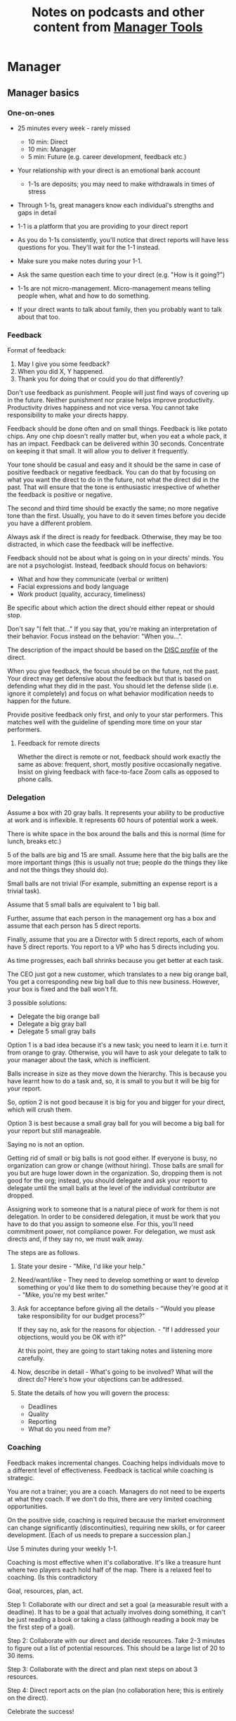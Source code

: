 #+Title: Notes on podcasts and other content from [[https://www.manager-tools.com/all-podcasts][Manager Tools]]
#+Filetags: :ManagerTools:Learning:

* Manager


** Manager basics


*** One-on-ones

     - 25 minutes every week - rarely missed
        - 10 min: Direct
        - 10 min: Manager
        -  5 min: Future (e.g. career development, feedback etc.)

     - Your relationship with your direct is an emotional bank account
        - 1-1s are deposits; you may need to make withdrawals in times of stress

     - Through 1-1s, great managers know each individual's strengths and gaps in detail

     - 1-1 is a platform that you are providing to your direct report

     - As you do 1-1s consistently, you'll notice that direct reports
       will have less questions for you. They'll wait for the 1-1
       instead.

     - Make sure you make notes during your 1-1.

     - Ask the same question each time to your direct
       (e.g. "How is it going?")

     - 1-1s are not micro-management. Micro-management means telling
       people when, what and how to do something.

     - If your direct wants to talk about family, then you probably want to
       talk about that too.


*** Feedback

     Format of feedback:
     1. May I give you some feedback?
     2. When you did X, Y happened.
     3. Thank you for doing that or could you do that differently?

     Don't use feedback as punishment. People will just find ways of
     covering up in the future. Neither punishment nor praise helps
     improve productivity. Productivity drives happiness and not vice
     versa. You cannot take responsibility to make your directs happy.

     Feedback should be done often and on small things. Feedback is
     like potato chips. Any one chip doesn't really matter but, when
     you eat a whole pack, it has an impact. Feedback can be delivered
     within 30 seconds. Concentrate on keeping it that small. It will
     allow you to deliver it frequently.

     Your tone should be casual and easy and it should be the same in
     case of positive feedback or negative feedback. You can do that
     by focusing on what you want the direct to do in the future, not
     what the direct did in the past. That will ensure that the tone
     is enthusiastic irrespective of whether the feedback is positive
     or negative.

     The second and third time should be exactly the same; no more
     negative tone than the first. Usually, you have to do it seven times
     before you decide you have a different problem.

     Always ask if the direct is ready for feedback. Otherwise, they
     may be too distracted, in which case the feedback will be
     ineffective.

     Feedback should not be about what is going on in your directs'
     minds. You are not a psychologist. Instead, feedback should focus
     on behaviors:
     - What and how they communicate (verbal or written)
     - Facial expressions and body language
     - Work product (quality, accuracy, timeliness)
     Be specific about which action the direct should either repeat or
     should stop.

     Don't say "I felt that..." If you say that, you're making an
     interpretation of their behavior. Focus instead on the behavior:
     "When you...".

     The description of the impact should be based on the [[#DISC_profile][DISC profile]]
     of the direct.

     When you give feedback, the focus should be on the future, not the
     past. Your direct may get defensive about the feedback but that is
     based on defending what they did in the past. You should let the
     defense slide (i.e. ignore it completely) and focus on what
     behavior modification needs to happen for the future.

     Provide positive feedback only first, and only to your star
     performers. This matches well with the guideline of spending more
     time on your star performers.


**** Feedback for remote directs

    Whether the direct is remote or not, feedback should work exactly
    the same as above: frequent, short, mostly positive occasionally
    negative. Insist on giving feedback with face-to-face Zoom calls
    as opposed to phone calls.


*** Delegation

     Assume a box with 20 gray balls.  It represents your ability to be
     productive at work and is inflexible.  It represents 60 hours of
     potential work a week.

     There is white space in the box around the balls and this is
     normal (time for lunch, breaks etc.)

     5 of the balls are big and 15 are small. Assume here that the big
     balls are the more important things (this is usually not true;
     people do the things they like and not the things they should do).

     Small balls are not trivial (For example, submitting an expense
     report is a trivial task).

     Assume that 5 small balls are equivalent to 1 big ball.

     Further, assume that each person in the management org has a box
     and assume that each person has 5 direct reports.

     Finally, assume that you are a Director with 5 direct reports,
     each of whom have 5 direct reports. You report to a VP who has 5
     directs including you.

     As time progresses, each ball shrinks because you get better at
     each task.

     The CEO just got a new customer, which translates to a new big
     orange ball, You get a corresponding new big ball due to this new
     business.  However, your box is fixed and the ball won't fit.

     3 possible solutions:
       - Delegate the big orange ball
       - Delegate a big gray ball
       - Delegate 5 small gray balls

     Option 1 is a bad idea because it's a new task; you need to learn
     it i.e. turn it from orange to gray. Otherwise, you will have to
     ask your delegate to talk to your manager about the task, which is
     inefficient.

     Balls increase in size as they move down the hierarchy. This is
     because you have learnt how to do a task and, so, it is small to
     you but it will be big for your report.

     So, option 2 is not good because it is big for you and bigger for
     your direct, which will crush them.

     Option 3 is best because a small gray ball for you will become a
     big ball for your report but still manageable.

     Saying no is not an option.

     Getting rid of small or big balls is not good either.  If everyone
     is busy, no organization can grow or change (without hiring).
     Those balls are small for you but are huge lower down in the
     organization. So, dropping them is not good for the org; instead,
     you should delegate and ask your report to delegate until the
     small balls at the level of the individual contributor are
     dropped.

     Assigning work to someone that is a natural piece of work for them
     is not delegation. In order to be considered delegation, it must
     be work that you have to do that you assign to someone else.  For
     this, you'll need commitment power, not compliance power. For
     delegation, we must ask directs and, if they say no, we must walk
     away.

     The steps are as follows.

     1. State your desire - "Mike, I'd like your help."

     2. Need/want/like - They need to develop something or want to
        develop something or you'd like them to do something because
        they're good at it - "Mike, you're my best writer."

     3. Ask for acceptance before giving all the details - "Would
        you please take responsibility for our budget process?"

        If they say no, ask for the reasons for objection. - "If I
        addressed your objections, would you be OK with it?"

        At this point, they are going to start taking notes and listening
        more carefully.

     4. Now, describe in detail - What's going to be involved?
        What will the direct do? Here's how your objections can be
        addressed.

     5. State the details of how you will govern the process:
         - Deadlines
         - Quality
         - Reporting
         - What do you need from me?


*** Coaching

     Feedback makes incremental changes. Coaching helps individuals
     move to a different level of effectiveness. Feedback is tactical
     while coaching is strategic.

     You are not a trainer; you are a coach. Managers do not need to be
     experts at what they coach. If we don't do this, there are very
     limited coaching opportunities.

     On the positive side, coaching is required because the market
     environment can change significantly (discontinuities), requiring
     new skills, or for career development. [Each of us needs to
     prepare a succession plan.]

     Use 5 minutes during your weekly 1-1.

     Coaching is most effective when it's collaborative. It's like a
     treasure hunt where two players each hold half of the map.  There
     is a relaxed feel to coaching. (Is this contradictory

     Goal, resources, plan, act.

     Step 1: Collaborate with our direct and set a goal (a measurable
     result with a deadline). It has to be a goal that actually
     involves doing something, it can't be just reading a book or
     taking a class (although reading a book may be the first step of a
     goal).

     Step 2: Collaborate with our direct and decide resources. Take 2-3
     minutes to figure out a list of potential resources. This should
     be a large list of 20 to 30 items.

     Step 3: Collaborate with the direct and plan next steps on about 3
     resources.

     Step 4: Direct report acts on the plan (no collaboration here;
     this is entirely on the direct).

     Celebrate the success!


*** Rolling out the basic practices

    Every manager should do the following.
    - 1-1s
    - Feedback
    - Coaching
    - Delegation

    Never introduce (implement) a managerial change without first
    introducing (communicate) that change

    Great executives have:
    - Great relationships with directs through 1-1s
    - Clear and frequent feedback to directs
    - Coaching and demanding notably better performance over time
    - Delegating a lot to your directs

    "Doing" activities that position you as a leader versus "Being" a
    leader.

    Practice 1-1s for 6-8 weeks before you introduce the next aspects
    of the trinity (feedback, coaching etc.)


** Direct reports


*** New hires

    A culture of effective professionalism must be taught, gaining it
    organically is slow and error-prone.

    Relationships matter. Your direct reports have to build relations
    with other organizations that you do work with. They should not rely
    on your connections. For instance, when someone from your team
    wanted something from HR, he should talk to them directly and not
    ask you to follow up.

    Share [[file:Introduction.org][a written introduction of your management philosophy]].


**** Family first

    [[https://www.manager-tools.com/2022/01/first-meeting-new-direct-series-family-first-part-1][Link to podcast]]

    Setup a meeting towards the end of your on-boarding 1-1 series
    with your direct report with "Family first" as the topic.

    Family and self come first, work is always second. There's always
    going to be more work than time to do it.

    Work hard and do your best during your working hours; then go home
    and spend quality time with your family.


*** My direct is resigning

     [[https://www.manager-tools.com/2014/10/my-direct-resigning-chapter-1-never-counter-offer-part-1-hall-fame-guidance][Podcast link]]

     The two things a manager are responsible for are results and
     retention.


**** Congratulate them first!

     We think of the negatives of the person leaving the job and become
     defensive. Many companies don't manage your careers, people are now
     more responsible for their own careers. They have gone out of their
     way to do a resume and interview. So, they've achieved something. Say
     "Congratulations! Tell me more about the offer you have!"


**** Gather information

     At this point, the direct has done a lot of work to get a
     counter-offer without your information. You may use words like:
     "Find out more, tell me the whole story: your job, responsibilities, etc."

     Managers will never be able to make directs happy if they are
     focused on just getting a better salary.

     You may something like "I respect you, I admire you; you make my
     job easy. I'll miss you." Don't mention the cost of replacing the
     person, that holds true for anyone, so it's not a factor in the
     process.

     At this stage, you should still not make a counter-offer. However,
     you can ask, "Have you made a decision? If not, by when do you need
     to make a decision?"

     At this point, they may say that they have
     already accepted the offer. That implies that you can't take any
     action.

     An offer should have the following components. You should find out
     all these components. It can help you get industry information even
     if you are going to lose this person.
     - Job description, position, who you report to, location
     - Compensation package: pay, benefits etc.
     - Decision date


**** Never make a counter-offer

     Likelihood of success is low. You may only be able to keep them for
     the short-term.

     Cost/benefit analysis: You're paying more for essentially damage
     control (the cost of having to go out and hire a
     replacement). However, this person has high likelihood of leaving
     later anyway.

     Relationship damage: In order to maintain status quo (pay a person
     more to do the same job as before), you will need to call in
     favors. Neither you nor your boss will readily want to do
     this. This is especially true for big companies.


*** How to fire someone (almost)

    [[https://www.manager-tools.com/2006/02/how-to-fire-someone-well-almost][Podcast link]]

    The following are the steps in failure coaching.
    - Feedback
    - Systemic Feedback
    - One on One Performance Discussion
    - Coaching
    - Formal Performance Discussion and Notification
    - Coaching Within Your Corporate Process

    At each step, you have to try to hardest to turn around the
    performance problem.

    Systemic feedback sounds like the following. You only invoke it
    after you have given feedback multiple times.

    May I give you some feedback? When I ask you to improve your slides
    and I have to give you repeated feedback, I worry that we have a
    bigger problem on our hands. Your performance suffers and I cannot
    assign you special projects...

    The One-on-one performance discussion is where you first document
    the performance issue. You make it a part of the 1-1 agenda and you
    ask if there is something going on in your direct's lives that is
    affecting things.

    If things still haven't worked out, you start a 3-month coaching
    process.

    The formal performance discussion comes in if even the coaching
    process has failed. At this point, you notify the direct that they
    could be fired if their performance does not improve.


** Peers


*** Peer one-on-ones

    See also [[#peer_feedback][peer feedback]].

    Early in your career, you will need results power and expertise
    power. However, as you grow into senior leadership roles, you need
    to add in relationship power. This is what you gain through peer
    1-1s.

    You would have a peer 1-1 with anyone who reports to your boss, even
    if they are a VP and you are a director. You don't need to have peer
    1-1s with every one of your peers. You can pick and choose, based on
    people who you need to work with most closely. It should not be
    based on which people you like the most, nor should you spend time
    with the people you have the worst relation with just to repair the
    relationship.

    Another consideration is whether your boss works closely with
    another person in the org. Then, you may want to have peer 1-1s with
    people who report to them.

    The general recommendation is to start with 2-3 peer 1-1s every week
    and get to 5 peer 1-1s every week.

    Be brisk and efficient; it should not be a chit-chat meeting. Spend
    15 minutes giving operational updates. Prepare in advance to decide
    which of your team's work is relevant to that person. Don't assume
    that they have read your emails on a subject. Don't assume that they
    need to know everything on the subject; make some qualitative
    choices based on your understanding of them.

    Use a majority of the time to give your updates and ask for
    questions/help for a short part of the time (always at the
    end). That way, you build a relationship by giving into it and only
    taking from it later. Better relationships lead to improved
    operational productivity.

    As part of the updates, you can also pre-wire
    them for something you'll present to the boss. You can also talk
    about the details of some of your directs' performance so that
    they can defend them if it comes time for promotions/layoffs.

    Make sure you end the meetings on time. Resist the urge to make this
    a chat session.

    [[https://www.manager-tools.com/2011/05/peer-one-ones-part-1][Podcast link]]


**** Manager tools: What you call politics, we call collaboration    :quotes:


*** Conflicts with peers

    The example is one of where the peer hasn't delivered something but
    the guidance applies more generally.

    Use the following steps:

    - Keep it to yourself :: Don't talk about
      conflicts in public forums. Keep it to yourself.

    - Filter out the emotions :: Facts are actionable. Don't use
      emotions as grounds for complaints.

    - Focus on the work :: When you're talking to your direct,
      focus on the work, specifically "who does what by when?". See
      what has been impacted from that lens.

    - Rise above the muck :: No matter what the provocation from your
      peer, you should stay professional. You should also guide your
      direct to do the same.

    - Ask again :: If a task has been missed, ask the direct to ask
      again and give a new
      deadline. ASAP is not an option. This constitutes a second
      instance of the problem (only if you give a new deadline and it
      is not met).

    - Help with the communications :: Review what your direct will
      email/say. Make sure the tone is professional with no slight,
      sarcasm etc.

    - Ask to be kept posted :: Make sure you get updates from your
      report regularly on progress, especially if the matter gets
      resolved.

    - If needed, you call :: If the matter is not resolved, you call
      the peer with the same polite, professional approach. Your direct
      should not have to do it more than twice. You have to take over
      after that.
      For instance, "Paul, just calling to ask for your
      help on project X. We're getting behind, and need your documents
      by net Tuesday. Please call me and let's make sure we're on the
      same page."

    - Keep copious records :: Whatever emails/Slack messages you get,
      keep records of them. If things go well, you can throw them away
      afterwards. If things go south, you will give your boss a
      detailed verbal summary with facts and dates.


*** Feedback for peers
    :PROPERTIES:
    :CUSTOM_ID: peer_feedback
    :END:

    For peers, we leave out steps 1 and 3. We leave out step 1
    because we are not expecting people to change behavior. We leave
    out step 3 because, again, we do not have role power to expect
    them to change. Step 2 remains exactly the same.

    We should keep the tone casual and we should give way more
    positive feedback than negative.

    This can be used with the boss too but you need to be very
    careful.


** Boss


*** Managing your boss

    See also [[#Boss_initial][the first few days with your boss]]

    This is really about having a good relationship with your boss as
    opposed to managing them. There are 5 topics you should be thinking
    about.

    - Goals :: You should understand all of them and not just the
      ones that pertain to you.

      Question to ask: What are your goals e.g. revenue, cost,
      responsibilities? Always start with the financials.

      Ensure that you have a quarterly performance review with your
      boss.

    - Communication style :: Are they a leader or a listener? Pace
      of speaking, excited voice or not, gestures etc.

    - Time management :: Try to stick within the time
      limit you have for your 1-1. Be aware if there is something else
      right after your 1-1 that the boss needs to prepare for and be
      prepared to give up some of your 1-1 time for that. Within the
      1-1, use only your half of the time. Then, let them take the
      remaining time or give them the time back.

      Question to ask: What, when, where are your regular meetings?

      You need to match your time management to your boss' methods: for
      instance, if they prefer to drop in on you spontaneously rather
      than having arranged meetings, then you'll need to adjust to that.

    - Working style :: Question to ask: What do they delegate and
      what decisions do they want to be involved in?

    - Relationships :: Who are their best relationships with and who not.


*** Helping your manager decide

    For big decisions, use the SOCCR model. For smaller decisions, make
    sure you understand your manager's DISC profile first. Some people
    prefer having a lot of information because they don't want to rule
    out options too quickly. Some people make decisions very fast.

    Your job is to present all the data and the consequences of not
    making a decision. After that, you should learn to be OK if the
    manager still doesn't make a decision.


** Relationships


*** Pinch/crunch model for a relationship

    In any relation, there will be times when there are pinches in the
    relationship. A pinch in your relation with your boss might be when
    you fail at some deliverable that your boss had. A pinch in the
    relation with your direct might be when a direct doesn't report to
    you that they are going to be late for a deadline.

    You should plan for pinches in advance e.g. let your direct know
    that they must communicate if they are late. You should use the
    feedback tool when there is a pinch in the relation caused by a
    direct.

    For a pinch caused by you to a peer or to your manager, you must
    apologize. It's OK to have pinches and you can reset the
    relationship after a pinch. But, it is not OK to let pinches
    fester. If pinches continue for a long time, they turns into
    crunches and it's very hard to recover the relationship from
    crunches.

    See also [[#Relationships][Relationship building]] and this [[https://medium.com/@M.K.G/team-conflicts-are-unavoidable-lessons-learned-with-the-pinch-crunch-model-7e8e6bd0d7a9][related article]]


*** Internal customer relationships
    :PROPERTIES:
    :CUSTOM_ID: internal_customers
    :END:

    When you're in a new role, first focus on doing the basics well in
    the first few weeks and months: 1-1s, feedback, coaching,
    delegation.

    In addition, [[https://www.manager-tools.com/2006/11/jump-starting-internal-customer-relationships][this podcast]] informs you how to look outside your team
    for feedback. By becoming the voice of the customer, you gain instant
    credibility with the team.

    The steps are as follows.
    - Who are your internal customers?

    - Setup a 30 minute interview: 5 minutes for you with 1 slide,
      25 minutes for them.

    - Slide should have 4 bullets :
      + Team's mission
      + Where you are with respect to the mission
      + 90-day plan
      + This meeting's purpose

    - Ask everyone the same set of standard questions:
      + What do you or your org need from us?
      + What metrics will you measure me by?
      + How have we done so far on these metrics?
      + What is your perception of my org?
      + What guidance do you have for me?

    - Analyze the data (answers across the board to the same question)

    - Present the analysis to your team and ask for suggestions
      for improvement

    The tone of this meeting should be subordination. You are focusing
    on creating relationships (personal vs formal or business relationships).


** Communication


*** Listening to others

    [[https://www.manager-tools.com/print/353111?pod=353116][How to listen better]]


*** Reporting status of tasks

    [[https://www.manager-tools.com/2018/04/relationship-errors-not-reporting-no-news][Not reporting "no news"]]

    - Communicate frequently even if there is no news
    - Report the actions you've taken. This shows that you are being
      proactive. For instance, "I haven't heard from x, so I have
      setup a Zoom call with them for tomorrow to resolve it."
    - Report intended actions. This goes one step beyond the previous
      point. You report it as "I haven't heard from x. If I don't
      hear back by tomorrow, I will call them on Zoom to resolve it."


*** Reporting status of projects on demand

   [[https://www.manager-tools.com/print/176761?pod=176766][Status-on-demand communication]] can happen either to your boss or to
   someone higher up in the hierarchy. Always have a crisp summary ready.


**** Current status

    The typical way to communicate status in an elevator pitch is the
    Red/Amber/Green method.

    Red: You have come to a stop. There is a blocker on the critical
    path on the project, and you need external intervention to
    clear a roadblock. This is not a bad thing; it's good to ask for
    external intervention when you need it. Just don't ask for it too
    often.

    Amber: You have come to a stop. There is a blocker on the critical
    path on the project,  but you are trying to resolve the
    issue by yourself. Amber status can change to Red status if
    whatever you are trying does not work or to Green status if it
    does.

    Green: Project is ongoing; there are issues but they are not
    blocking the critical path(s) in the project.

    This alone is not enough.


**** Next steps

     Communicating current status on a project alone is not enough. You
     have to communicate what will happen in the future i.e. the next
     steps and the trigger condition for a change.

     For Red or Amber status, communicate what you are doing and what
     will trigger the next change (Red to Amber, Amber to
     Green, etc).


*** Pre-wiring a presentation
    :PROPERTIES:
    :CUSTOM_ID: pre_wire
    :END:

     All important presentations are pre-wired. An information briefing or
     decision briefing must feel like a slam-dunk. However, the slam-dunk
     doesn't happen in the presentation or briefing; it happens in the
     pre-wiring process.

     This advice also applies when your direct presents in your boss'
     staff meeting. Your direct doesn't have enough information about
     your boss or about your peers. You must prep them. (Give the team the
     example of your direct's directs giving presentations during our staff
     meetings. Your direct must be briefed first. Use this and
     presentations in Lei's staff meeting for pre-wiring.)

     - Know your time limit :: Make sure you know how much time you
          have. Start with that, the information in the briefing matters
          less.

     - Decide your key message :: 1 slide every 5 minutes. They don't
          need to know every detail you know.

     - Prep slides in draft form and brief your manager

     - Get a list of attendees :: Decide which attendees are key
          attendees who will need pre-wiring. Make sure anybody who may
          disagree or have a strong opinion is part of the pre-wiring
          process.

     - Brief key attendees :: Draft will go through multiple
          revisions. Take care of curve-balls and disagreements. Request
          30 minutes and walk through the slides (pre-reads may not be
          read).

     - Re-brief your manager :: Still a draft. Tell your manager the
          changes that you have made.

     - Finalize your slides and rehearse your presentation

     The goal of this exercise is to have no surprises and you want to get
     agreement.

     [[https://www.manager-tools.com/2007/11/how-to-prewire-a-meeting%0A][Podcast link]]


*** Open door policy

    This does not mean that your door is open all the time.

    It means that anyone in the company can setup time to talk to you on
    any topic, with emphasis on management related issues.

    As an executive, you're allowed to ask what the meeting is about. They
    are not confidential or anonymous except in very rare cases of whistle
    blowing.

    The requesting employee must follow the chain of command, except when
    retribution might be a factor.


** Decision making

   Once you make a choice, the work is not done. Decisions comprise of
   making a choice, communicating it and managing its implementation.

   Executives cannot make a choice and then walk away and let others take
   care of the details. Ideas are important but not enough.

   Drucker: "No decision has been made unless carrying it out in
   specific steps has become someone's work assignment and
   responsibility. Until then they are only good intentions."

   For example, you can make a choice to invest more in Asia. However,
   you have to then decide how to plan that work.

   Individuals complete tasks
   Managers assign tasks
   Executives assign people. They decide "who will do what, by when".


** Managing your time

   You don't manage your time, you manage your priorities.

   You don't get paid to do more things, you get paid to do the most
   important things.

   Use the following steps.

   1. Figure out the things you worked on in the last 3 weeks - use
      only pen and paper

   2. Capture your top priorities (source material: job descriptions,
      performance reviews etc.). There should be less than 5 of these.
      - Ask what the role requires of you, not what you want to do.

   3. Do a rough time analysis either based on your past 15 working
      days (3 working weeks) or by timing yourself for the next 3
      work-weeks (Drucker analysis)
      - Put your number 1 priority on your calendar.

   Yellow peanut M&M - that is your work while your self and your
   family are the sun.  If you hold up the M&M against the sun, they
   may seem of the same size but they are not.


** Creating a playbook

   Effective managers have a playbook. Experienced managers have dealt
   with many issues in their lifetime. To make your team more
   confident and resilient, you have to share your playbook with your
   direct reports.

   A playbook is like an NFL playbook with plays for a series of
   challenges/opportunities. You share it with your team and you run
   the play. A play is usually just a one-paragraph outline as opposed
   to a detailed sequence of steps. Each play does not need to be
   perfect. It just needs to be your best assessment.

   As a manager or an executive, you will face many situations where
   you don't know what to do. That is expected.

   Instead, realize in advance that you will face such a situation and
   do not panic. Think through the situation, form a plan of action
   and then write it down. That becomes a page in your playbook. You
   then describe the play to your team and say, "Here's the play we
   are going to run". Then, you must ask the team for ideas. It is OK
   for your team to suggest ideas to change parts of the play.


* Job search and career


** Setting career goals

   [[https://www.manager-tools.com/2023/07/what-goes-career-development-plan-part-1][Podcast link]]

   You don't need to be able to connect the dots to the future. Just
   follow your instinct and pick an area of career development for,
   say, the next year. It's much easier to connect the dots from the
   past.

   Set goals in 5 areas (DRUMS)
   - D: Develop Relationships
   - R: Receive and Act On Feedback
   - U: Understand The Industry
   - M: Master Job Responsibilities
   - S: Seek Additional Responsibilities

   Make your goals Measurable and Time-bound


** Creating an effective resume

   Update your resume once every quarter

   Resume does not need to include a statement of purpose.

   For each job, list the responsibilities and accomplishments.


** Cover letter

   Three paragraphs:

   - First, state your interest and the position you are interested
     in, where you saw it and who referred you within the company.

   - Second, describe how your experience will help the company match
     its objectives. Do this by matching some of the items in the job
     description with accomplishments in your resume.

   - Third, promise to follow up with a phone call.


** Searching for a job


*** The big picture

    A job search is not easy. You need to use multiple channels for
    your job search, not just one. The channels are as follows.

       - Companies you know :: You have driven past them, know of them,
         admire them etc. If you know someone in the company, it might
         be useful for them to refer you rather than submit your resume
         directly.

       - Companies you don't know :: Do your research
         (Google/LinkedIn/Indeed etc.). Use location-based
         searches. This list is much bigger than the companies you know
         of, because you typically only know of B2C companies.

       - Job boards :: Use more than one.

       - Your connections :: Maintain a healthy list of networking
         connections whom you've been in touch with. Reach out to them:
         in person coffee/lunch/dinner is better than voice call is
         better than email/text.

       - Recruiters :: You should reach out to recruiters, find the
         ones you are comfortable working with and work with them
         regularly.

    [[https://www.manager-tools.com/2016/06/search-big-picture-part-1][Podcast]]


*** Be open to opportunities

    You can be happy in your current job and still be open to
    opportunities. Always have the conversation.

    If the job isn't right for you, suggest someone else.

    [[https://www.manager-tools.com/2020/10/open-opportunities][Podcast]]


** Interviewing


*** Horstman's 3rd law

    "We'll take 90% less ability for 10% more attitude every day of the
    week." This is an exaggerated claim but it is in the right spirit.

    People are hired for technical reasons and fired for personality
    reasons. Interviewing is a wasteful process but energy and
    enthusiasm expressed the right way are crucial.

    Six behaviors to show energy.

    - Smiles :: Your smile must be the first thing the interviewer sees
      about you. This is the highest value behavior.

    - Handshakes :: Make it energetic. Your webbing between the thumb
      and forefinger should touch the other person's webbing.

    - Voice volume :: Men should raise their volume slightly while
      speaking. This allows them to have tonal changes more easily,
      which in turn communicates energy and enthusiasm.

    - Hand gestures :: These are extremely important as a measure of
      energy. There is a gesture box (above the waist, below the
      torso). Gestures inside the box are not useful. You want gestures
      outside the box with fast and sharp responses.

    - Postures :: Lean forward from the waist. This is a useful
      gesture/posture. Do this at least twice in 30 min.

    - Laughs :: Having a laugh or two (a self-deprecating moment etc.)
      will create a relaxing moment.

    The good thing about behaviors is that they can be practised.

    An interview is a sales opportunity. It's not unethical - don't
    assume that you cannot be authentic while practising this behavior.


*** Introduction

    Energy, energy, energy. Pump yourself up in prep!

    Be aware of news about the company, about the local area and
    national news in general so that you can talk about it if needed.

    Make your handshakes energetic (see guidance above).


*** "Tell me about yourself"

    Be able to give a 3-4 minute overview of your career.

    If education was a key part of your life, you should highlight
    it. Remember that you are selling yourself as a candidate and you
    want to make the best impression possible.


*** Significant accomplishments

    Behavioral interview: Ask about past accomplishments because the
    past is the best predictor of the future. Don't ask how the
    candidate will address future problems; they will give you the
    answer you want to hear.

    This is the single most important section of the interview.

    In prep, make a list of your accomplishments. For each
    accomplishment, tag it with traits/skills like leadership,
    problem-solving etc. Then, be aware of all accomplishments under
    the leadership trait, etc.

    Avoid narrating a chronological sequence of events.

    Make sure you start a short description of your accomplishment with one
    sentence. Then, elaborate! For instance, "Here's how I achieved it..."


*** Your turn to ask questions

    Have 3-5 questions memorized

    Make the questions specific

    Think on your feet and ask questions related to the conversation
    you just had. Such questions might take the form "Could you please
    expand on...?"

    Ask questions with broad answers and not specific answers

    Don't ask about the company, the industry and benefits


*** Closing

    "Mike, I want an offer and here's why..."


*** Follow-up

    Hand-written note if possible. Polite e-mail/phone call every week
    for up to 15 weeks.


*** Compensation

    Do research on your expected salary and state it at the
    beginning. Don't bring it up again until you have an offer. You may
    negotiate after you have the offer but be careful! It's often not
    worth it. You want to maintain good relations with the people who
    you will be working with later.


** First 90 days in a new job

   The theme of [[https://www.manager-tools.com/2012/06/90-day-new-job-plan-overview][the first 90 days]] is to "fit in". It is wrong to change
   a lot of things, there is already a disruption due to your
   joining. A new person (you) changes the relationship structure.

   You may start 1-1s in the first 90 days but you may not start giving
   negative feedback. Crises that require immediate solutions are
   rare. Don't make changes based on role power because, then, you are
   only relying on compliance energy and not relationship energy.

   1. Fit in, fit in, fit in. Go slow.

   2. Take notes throughout your meetings.

      Who do you interact with (including your boss)?

      How do they behave?
      Where do they fit in the DISC profiles?
      Personal details

      What processes does your company use?

      Who are your [[#internal_customers][internal customers]]?

   3. Think about what your top priority will be but don't roll
      it out yet. Do some cost-benefit analysis. You should only have
      1-2 priorities.

      Your top priority must be something that your boss cares about.

   4. Establish some measurement baselines so that you can measure
      improvements.  Otherwise, you do not know that the changes you
      are implementing are actually improving things.

   5. At the end of 90 days, make one change at a time, not many
      changes together. Remember changes need to be [[#pre_wire][pre-wired]].


*** The boss                                                           :Boss:
    :PROPERTIES:
    :CUSTOM_ID: Boss_initial
    :END:

    1. Peers

       Learn all your boss' peers' names. Look at the org chart. Work
       with the admin.

    2. Preferences

       - Is your boss generally a reader or a listener?

       - Early morning meetings or late stayer?

       - Well-thought out plan or fly by the seat of the pants?

       - Want you to make decisions or want to be aware of decisions?

       Make notes from joint meetings on insight on these preferences.

    3. Strengths and weaknesses

       - If the boss is abrasive, smooth things out afterwards.

       - Become a safety net for him/her, so that you smooth over his/her
         vulnerabilities.

       It's not good to make your boss look bad. It's good to bail your
       boss out when it is needed. You are tainted by any inadequacies
       of your boss.

       Make notes from joint meetings on insight on these strengths and
       weaknesses.

    4. [Bonus] DISC profile

       Do a DISC profile of your boss, using their communications.


*** Relationship building
    :PROPERTIES:
    :CUSTOM_ID: Relationships
    :END:

    Building relationships is one of the most important things you need
    to do.

    First step, ask. Ask what people do, ask about processes
    etc. Asking questions is not a sign of weakness.

    Make them gentle open-ended questions, not questions intended to be
    transactional information-gathering. e.g. How long have you worked
    here? Where do you live? Can you tell me how what you do relates to
    what Jill does? Who's the expert on X?

    It's OK to ask personal questions. Ask people's family members'
    names. Make sure you write down the names and birth years. It's not
    rude. On the contrary, not asking about a person's family after
    knowing them on a sustained professional basis is rude.

    This is particularly important for the people/services you will need
    e.g. security, admin, catering, etc. A list from your previous job
    will help you. The best statement you can make is "I don't need
    anything right now; I just wanted to say hello".


*** Setting priorities

   Begin to think about what your top priority will be but don't roll
   it out yet. Do some cost-benefit analysis.

   You should only have 1 or a maximum of 2 priorities.

   Your top priority must be something that your boss cares about.

   Make sure you understand what your "unofficial" job description
   is. If you come in to a job that already has some priorities, don't
   fight it. You have limited political capital in the beginning; you
   shouldn't waste it on this.

   You should define metrics against which you are compared.


** Mentoring

   [[https://www.manager-tools.com/2006/06/basics-mentoring-part-1-2][Podcast link]]

   The mentor-mentee relationship is a 2-person relation. When
   Corporate HR gets involved, the value can be diluted. It's better
   for you to manage that relationship yourself.

   Later in your life, you may want a personal board of directors.

   - Choose someone whom you admire who will be helpful in achieving
     your goals. Your boss cannot be your mentor. In a big company, you
     can find a mentor within.

     Decide what your goals are, before you approach a mentor.

   - Decide how long the relation will last. It shouldn't last any more
     than 3 years. It shouldn't be for a short period of the order of
     weeks. It shouldn't be for specific challenges you face right now,
     such as getting a promotion etc.

   - Make a specific ask to someone to be your mentor. Specify the time
     commitment. Nominally, this may be quarterly in-person meetings
     with periodic phone/email conversations. You have to trust your
     mentor and open up to feedback. You should be ready to share
     details with them that you would not share with your boss, both on
     the professional and personal level.

     You are responsible for the operational part e.g. scheduling
     meetings, sending information for pre-reads, rescheduling as
     necessary etc.

   - For the first meeting, have a resume, performance evaluations,
     key projects etc. Set an agenda. Mix professional and personal
     e.g. a one hour meeting in the office on the professional topics
     followed by a lunch outside to get to know each other personally:
     family, life goals etc.

   - Don't try to educate your mentor
     on the feedback model etc., just take feedback as they give
     you. Listen to the feedback, take notes, make changes.

     Ask specific questions so that you are respectful of their
     time. Make sure you close the loop on guidance they have given
     you. e.g. "Help me learn from what just happened".

     Hand-written thank-you notes are the gold standard of saying
     thanks.


** Planning for layoffs

   [[https://www.manager-tools.com/2007/11/getting-laid-off-finances-rule][Finances rule podcast]]

   Layoffs and firing are a fact of corporate life in every industry
   and at every level. Getting fired can be a liberating experience; you just go find
   another job. However, you need to prepare in advance.

   Cardinal rule: get 6 months of liquidity in your personal finances now! You need to
   be prepared for a period of not finding the next job. That way, you
   remove the stress of worrying about cash flow and can focus on the
   job search.


* Executive


** How to structure an organization

   Don't start with people. The names in the boxes should be the last
   step. The purpose of the organization is found outside the
   organization.

   The rules are as follows.
   1. Ask what results are expected of the organization
   2. Make it as small as possible
   3. Only one person in a box

   The steps are as follows.
   1. Draw out the org with boxes below it. Calculate a rough
      cumulative cost and make sure it is within budget.
   2. Decide who goes in the top box. Then, iterate all the boxes
      below based on that person's strengths and weaknesses.


** Leader's intent

   [[https://www.manager-tools.com/2015/08/leaders-intent-part-1-hall-fame-guidance][Link to podcast]]

   Communicate less about the how and more about the why. This is the
   only way to get growth out of your team.

   Communicate your plans and why. For instance, if you are looking for
   cost-cutting, communicate at a high-level why costs need to be cut
   and roughly how much. You want to stay out of the weeds in terms of
   details and communicate only the intent.


*** Eisenhower: Plans are nothing; planning is everything.           :quotes:


*** Manager tools: Good judgement comes from experience, experience comes from bad judgement. :quotes:


** Executive waypoint

   Have conversations and prepare notes from manager, stakeholders,
   loved ones, customers: ask them what your goals should be, ask them
   what your blind spots are.

   Then, reflect on this: Who do you want to be? You can absolutely
   change any of your behaviors. You can make conscious choices to
   change.

   Use the following 4 growth perspectives:
   - Personal/family
   - Company/industry
   - Organizational
   - Professional/career

   Based on these, write down "I will..." kind of statements. There can
   be 3-5 of these.

   Use a state of isolation (a state in which your mind is isolated
   from the output of other people's minds) to think through this.

   At the end of the day, determine the set of insights/actions/initiatives
   that you are going ahead with.

   An insight should be actionable. For instance:
   "You need to build a better relation with your top customer"
   ->
   "I will build a better relation with my top customer"

   Org charts and resulting organizations are a good source for
   actionable insights. So are succession plans.

   Connect with your DISC profile so that actions stretch you on the
   DISC profile.

   You should end up with no more than 3 goals.

   Important next step: Plan out a set of tasks for each of the 3
   goals.


** Purpose of the executive
   :PROPERTIES:
   :CUSTOM_ID: purpose_focus_horizon
   :END:

   An executive is generally defined by three characteristics.

   - Purpose ::
     The executive exists only to serve the purpose of the entire
     organization, not to serve one's own purposes or one's own
     sub-organization's purposes.

   - Focus ::
     The executive must shift their focus from inside the organization
     to outside the organization. The results of an organization are
     generally found outside it. Costs are internal to the
     organization, including yourself.

     Executives must give up on internal politics etc. and focus on
     external networks, connections and knowledge-seeking.

   - Future ::
     A manager becoming an executive must not just get results, but
     must also invest the proceeds of those results in the
     future. Thus, by definition, executives must have a longer time
     horizon in their thinking.

   A CEO should not be the only executive in the company. That's
   unhealthy for large organizations.

   A typical mistake that executives make is doing more of the same
   thing that they have been doing on getting promoted. You have to
   make a phase transition in your thinking i.e. move to a different
   S-curve.


** Executive S-curve and the box

   As a manager getting promoted to an executive, you are moving from
   one S-curve to another.

   You now have certain freedoms and certain responsibilities. Try to
   constrain yourself on the freedoms and role powers that you
   have. Focus instead on the responsibilities. Your responsibilities
   are towards the entire organization, even if it means at the loss
   of your own sub-organization (see [[#purpose_focus_horizon][Purpose]]). You have to give up on
   building your fiefdoms and focus on the greater good of the
   organization.


** The hallmark of an executive

   The number one hallmark is the discipline to determine what needs
   to be done in the organization and then the discipline to do it.

   The classic assumption is that executives know more about business,
   strategy, finance etc. Instead, discipline is the one quality that
   is dispositive. Think of the scene from "Men In Black": You put on a
   black suit and it's the only suit you'll ever wear.


*** Jane Austen: It isn't what we say or think that defines us, but what we do. :quotes:


** Ditch the ladder

   Junior executives think there is a career ladder but there isn't.

   - Ditch the ladder :: Ladders have rungs equally spaced and, if you
     slip, you'll just move to the lower rung. None of this is true of
     a career. You do not need to aspire to reach the top rung. Being
     the CEO is a tough job; it's not for everyone. Ladders exist but
     they do not go all the way up to the top.

   - Embrace the matrix :: At the top, it's a matrix, not a
     ladder. You may move laterally multiple times. In this domain,
     things are non-linear and you do not move straight up.

   - Results and relationships :: As a manager, your goals are results
     and retention. You might get away because you are very good at
     what you do. However, as an executive, [[#relationships][great relationships]] are the only
     way you will get good results. Executive results are still critical but
     they are mostly achieved through relationships. Executive
     relations are not just among peers and certainly not with just
     your boss. They are up, down and broadly sideways
     and even outside your company (donors, board of directors,
     investors, research universities etc.).

   - Open to opportunities :: Never be stuck in the philosophy of
     "This is the only job I want to do". When an acquaintance
     mentions an opportunity and ask if you know someone, they are
     actually asking if you are interested. Take recruiter calls. You
     are not winning loyalty points by saying you are OK in your
     current job. The advantage of being "open to opportunities"
     is that you can have several informal conversations without it
     being an actual interview.

   - Who should be the next...? :: You would only be asked this
     question if you were being considered for the position. You
     should not push too hard but you should make your case. If you
     are the number 2 choice from many people (their #1 choice will
     always be themselves), you'll get the job.


** Culture


*** What is culture?

    Culture is nothing more than the sum of all acceptable behaviors in
    the organization - the way we do things here.

    It is a result of the adaptation of our behaviors in the organization.

    It is not the sum of values. The culture cannot be a caring culture
    because caring is a value, not a behavior.

    A value can be a starting point but, if the behavior is not in sync
    with the value, then the culture is the behavior and not the value.

    Managers are the guardians of the organizational culture. They must
    model the behaviors and must give feedback to ensure that the
    behaviors are in sync with the values.

    Values are usually on the website. They should be a small
    list. They are meant as an external marketing tool to hire people.

    Behaviors are usually not on a website.

    Behaviors are usually simple statements of the form "We do x"
    e.g. we over-communicate, we document our procedures carefully, etc.

    Each manager decides the sub-culture of their organization. They
    should derive such sub-cultures from the company's reason for
    existence and the change that it wants to implement in society.


* DISC profile
  :PROPERTIES:
  :CUSTOM_ID: DISC_profile
  :END:

  [[file:Screenshot 2022-09-17 174158.jpg][DISC quadrants]]

  [[https://drive.google.com/file/d/11EE5LYTqOXHLssYnScXwgrpfcRZFVyQ3/view?usp%3Dsharing][My DISC profile - high C]]

  DISC elaborates on "how you behave when you're not thinking about
  how you behave". Note that you can operate in any of the quadrants
  if you practise and you can change where you are to adapt to a
  situation.

  Dominant, Influencing, Supportive, Conscientious (DISC)

  High Ds tend to be leaders, brash. Feedback to them should be about
  how others will value them less as leaders.

  High Is tend to be eager to please and influence. Feedback should be
  about how other people may choose not to work in a team with them.

  High Ss tend to be team-oriented. Feedback should be about how their
  behavior makes the team less successful.

  High Cs tend to be diligent and process-driven. Feedback should be
  about how their behaviors makes them less effective.


* Links and other logistics

  [[https://roadmap.manager-tools.com/home][Roadmap site]]

  [[https://www.manager-tools.com/map-of-the-universe][Map of the podcast universe]]


** TODO Listen to the next Executive tools [[https://www.manager-tools.com/all-podcasts][podcast]]
   SCHEDULED: <2023-08-26 Sat 16:00 +1w>
   :PROPERTIES:
   :LAST_REPEAT: [2023-08-19 Sat 17:36]
   :END:


   - State "DONE"       from "TODO"       [2023-08-19 Sat 17:36]
   - State "DONE"       from "TODO"       [2023-08-13 Sun 15:28]
   - State "DONE"       from "TODO"       [2023-08-06 Sun 21:34]
   - State "DONE"       from "TODO"       [2023-07-30 Sun 11:08]
   - State "DONE"       from "TODO"       [2023-07-24 Mon 06:44]
   - State "DONE"       from "TODO"       [2023-07-16 Sun 08:49]
   - State "DONE"       from "TODO"       [2023-07-08 Sat 22:25]
   - State "DONE"       from "TODO"       [2023-07-03 Mon 14:29]
   - State "DONE"       from "TODO"       [2023-06-24 Sat 12:08]
   - State "DONE"       from "TODO"       [2023-06-18 Sun 01:06]
   - State "DONE"       from "TODO"       [2023-06-11 Sun 09:36]
   - State "DONE"       from "TODO"       [2023-06-05 Mon 08:46]
